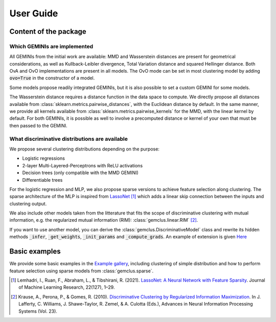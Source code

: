 .. title:: User guide : contents

.. _user_guide:

#####################################
User Guide
#####################################

Content of the package
=======================

Which GEMINIs are implemented
^^^^^^^^^^^^^^^^^^^^^^^^^^^^^^^

All GEMINIs from the initial work are available: MMD and Wasserstein distances are present for geometrical
considerations, as well as Kullback-Leibler divergence, Total Variation distance and squared Hellinger distance.
Both OvA and OvO implementations are present in all models. The OvO mode can be set in most
clustering model by adding :code:`ovo=True` in the constructor of a model.

Some models propose readily integrated GEMINIs, but it is also possible to set a custom GEMINI for some models.

The Wasserstein distance requires a distance function in the data space to compute. We directly propose all distances
available from :class:`sklearn.metrics.pairwise_distances`, with the Euclidean distance by default.
In the same manner, we provide all kernels available from :class:`sklearn.metrics.pairwise_kernels` for the MMD, with
the linear kernel by default. For both GEMINIs, it is possible as well to involve a precomputed distance or kernel of
your own that must be then passed to the GEMINI.

What discriminative distributions are available
^^^^^^^^^^^^^^^^^^^^^^^^^^^^^^^^^^^^^^^^^^^^^^^^^

We propose several clustering distributions depending on the purpose:

+ Logistic regressions
+ 2-layer Multi-Layered-Perceptrons with ReLU activations
+ Decision trees (only compatible with the MMD GEMINI)
+ Differentiable trees

For the logistic regression and MLP, we also propose sparse versions to achieve feature selection along clustering.
The sparse architecture of the MLP is inspired from `LassoNet <https://lassonet.ml/>`_ [1]_ which
adds a linear skip connection between the inputs and clustering output.

We also include other models taken from the litterature that fits the scope of discriminative clustering with mutual
information, e.g. the regularized mutual information (RIM): :class:`gemclus.linear.RIM` [2]_.

If you want to use another model, you can derive the :class:`gemclus.DiscriminativeModel`
class and rewrite its hidden methods :code:`_infer`, :code:`_get_weights`, :code:`_init_params` and
:code:`_compute_grads`. An example
of extension is given `Here <auto_examples/_general/plot_custom_model.html>`_

Basic examples
===============

We provide some basic examples in the `Example gallery <auto_examples/index.html>`_, including clustering of simple distribution
and how to perform feature selection using sparse models from :class:`gemclus.sparse`.

.. [1] Lemhadri, I., Ruan, F., Abraham, L., & Tibshirani, R. (2021). `LassoNet: A Neural Network with Feature Sparsity
    <https://lassonet.ml/>`_. Journal of Machine Learning Research, 22(127), 1–29.

.. [2] Krause, A., Perona, P., & Gomes, R. (2010).
    `Discriminative Clustering by Regularized Information Maximization <https://proceedings.neurips.cc/paper_files/paper/2010/file/42998cf32d552343bc8e460416382dca-Paper.pdf>`_.
    In J. Lafferty, C. Williams, J. Shawe-Taylor, R. Zemel, & A. Culotta (Eds.), Advances in Neural Information
    Processing Systems (Vol. 23).